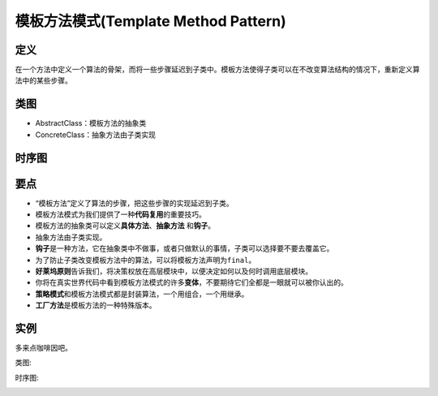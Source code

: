 =======================================
模板方法模式(Template Method Pattern)
=======================================

----------
定义
----------
在一个方法中定义一个算法的骨架，而将一些步骤延迟到子类中。模板方法使得子类可以在不改变算法结构的情况下，重新定义算法中的某些步骤。

----------
类图
----------
- AbstractClass：模板方法的抽象类
- ConcreteClass：抽象方法由子类实现

.. image:: ../../_static/12_template_method_pattern.jpg

----------
时序图
----------
.. image:: ../../_static/12_seq_template_method_pattern.jpg

----------
要点
----------
- “模板方法”定义了算法的步骤，把这些步骤的实现延迟到子类。
- 模板方法模式为我们提供了一种\ **代码复用**\ 的重要技巧。
- 模板方法的抽象类可以定义\ **具体方法**\ 、\ **抽象方法** \ 和\ **钩子**\ 。
- 抽象方法由子类实现。
- \ **钩子**\ 是一种方法，它在抽象类中不做事，或者只做默认的事情，子类可以选择要不要去覆盖它。
- 为了防止子类改变模板方法中的算法，可以将模板方法声明为\ ``final``\ 。
- \ **好莱坞原则**\ 告诉我们，将决策权放在高层模块中，以便决定如何以及何时调用底层模块。
- 你将在真实世界代码中看到模板方法模式的许多\ **变体**\ ，不要期待它们全都是一眼就可以被你认出的。
- \ **策略模式**\ 和模板方法模式都是封装算法，一个用组合，一个用继承。
- \ **工厂方法**\ 是模板方法的一种特殊版本。

----------
实例
----------
多来点咖啡因吧。

类图:

.. image:: ../../_static/12_caffeine_beverage.jpg

时序图:

.. image:: ../../_static/12_seq_caffeine_beverage.jpg
